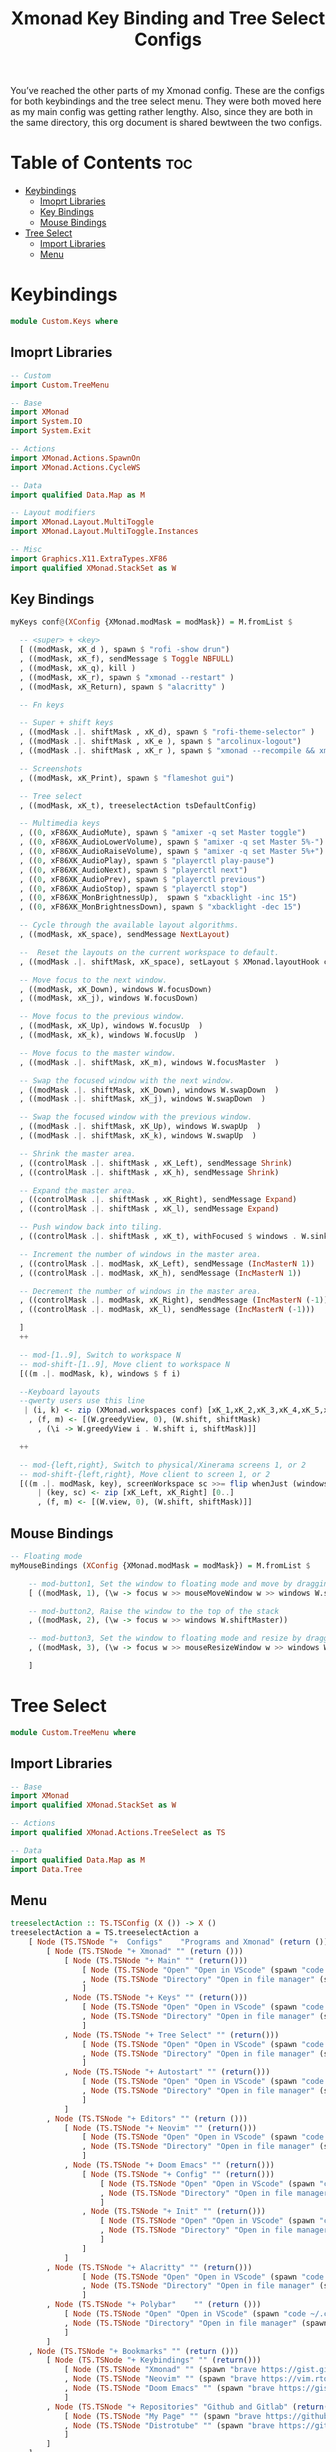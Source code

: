 #+TITLE: Xmonad Key Binding and Tree Select Configs

You’ve reached the other parts of my Xmonad config. These are the configs for both keybindings and the tree select menu. They were both moved here as my main config was getting rather lengthy. Also, since they are both in the same directory, this org document is shared bewtween the two configs.

* Table of Contents :toc:
- [[#keybindings][Keybindings]]
  - [[#imoprt-libraries][Imoprt Libraries]]
  - [[#key-bindings][Key Bindings]]
  - [[#mouse-bindings][Mouse Bindings]]
- [[#tree-select][Tree Select]]
  - [[#import-libraries][Import Libraries]]
  - [[#menu][Menu]]

* Keybindings
#+begin_src haskell
module Custom.Keys where
#+end_src

** Imoprt Libraries
#+begin_src haskell
-- Custom
import Custom.TreeMenu

-- Base
import XMonad
import System.IO
import System.Exit

-- Actions
import XMonad.Actions.SpawnOn
import XMonad.Actions.CycleWS

-- Data
import qualified Data.Map as M

-- Layout modifiers
import XMonad.Layout.MultiToggle
import XMonad.Layout.MultiToggle.Instances

-- Misc
import Graphics.X11.ExtraTypes.XF86
import qualified XMonad.StackSet as W
#+end_src

** Key Bindings
#+begin_src haskell
myKeys conf@(XConfig {XMonad.modMask = modMask}) = M.fromList $

  -- <super> + <key>
  [ ((modMask, xK_d ), spawn $ "rofi -show drun")
  , ((modMask, xK_f), sendMessage $ Toggle NBFULL)
  , ((modMask, xK_q), kill )
  , ((modMask, xK_r), spawn $ "xmonad --restart" )
  , ((modMask, xK_Return), spawn $ "alacritty" )

  -- Fn keys

  -- Super + shift keys
  , ((modMask .|. shiftMask , xK_d), spawn $ "rofi-theme-selector" )
  , ((modMask .|. shiftMask , xK_e ), spawn $ "arcolinux-logout")
  , ((modMask .|. shiftMask , xK_r ), spawn $ "xmonad --recompile && xmonad --restart")

  -- Screenshots
  , ((modMask, xK_Print), spawn $ "flameshot gui")

  -- Tree select
  , ((modMask, xK_t), treeselectAction tsDefaultConfig)

  -- Multimedia keys
  , ((0, xF86XK_AudioMute), spawn $ "amixer -q set Master toggle")      -- Mute volume
  , ((0, xF86XK_AudioLowerVolume), spawn $ "amixer -q set Master 5%-")  -- Lower volume
  , ((0, xF86XK_AudioRaiseVolume), spawn $ "amixer -q set Master 5%+")  -- Raise volume
  , ((0, xF86XK_AudioPlay), spawn $ "playerctl play-pause")             -- Play song
  , ((0, xF86XK_AudioNext), spawn $ "playerctl next")                   -- Next song
  , ((0, xF86XK_AudioPrev), spawn $ "playerctl previous")               -- Previous song
  , ((0, xF86XK_AudioStop), spawn $ "playerctl stop")                   -- Stop song
  , ((0, xF86XK_MonBrightnessUp),  spawn $ "xbacklight -inc 15")        -- Raise brightness
  , ((0, xF86XK_MonBrightnessDown), spawn $ "xbacklight -dec 15")       -- Lower brightness

  -- Cycle through the available layout algorithms.
  , ((modMask, xK_space), sendMessage NextLayout)

  --  Reset the layouts on the current workspace to default.
  , ((modMask .|. shiftMask, xK_space), setLayout $ XMonad.layoutHook conf)

  -- Move focus to the next window.
  , ((modMask, xK_Down), windows W.focusDown)
  , ((modMask, xK_j), windows W.focusDown)

  -- Move focus to the previous window.
  , ((modMask, xK_Up), windows W.focusUp  )
  , ((modMask, xK_k), windows W.focusUp  )

  -- Move focus to the master window.
  , ((modMask .|. shiftMask, xK_m), windows W.focusMaster  )

  -- Swap the focused window with the next window.
  , ((modMask .|. shiftMask, xK_Down), windows W.swapDown  )
  , ((modMask .|. shiftMask, xK_j), windows W.swapDown  )

  -- Swap the focused window with the previous window.
  , ((modMask .|. shiftMask, xK_Up), windows W.swapUp  )
  , ((modMask .|. shiftMask, xK_k), windows W.swapUp  )

  -- Shrink the master area.
  , ((controlMask .|. shiftMask , xK_Left), sendMessage Shrink)
  , ((controlMask .|. shiftMask , xK_h), sendMessage Shrink)

  -- Expand the master area.
  , ((controlMask .|. shiftMask , xK_Right), sendMessage Expand)
  , ((controlMask .|. shiftMask , xK_l), sendMessage Expand)

  -- Push window back into tiling.
  , ((controlMask .|. shiftMask , xK_t), withFocused $ windows . W.sink)

  -- Increment the number of windows in the master area.
  , ((controlMask .|. modMask, xK_Left), sendMessage (IncMasterN 1))
  , ((controlMask .|. modMask, xK_h), sendMessage (IncMasterN 1))

  -- Decrement the number of windows in the master area.
  , ((controlMask .|. modMask, xK_Right), sendMessage (IncMasterN (-1)))
  , ((controlMask .|. modMask, xK_l), sendMessage (IncMasterN (-1)))

  ]
  ++

  -- mod-[1..9], Switch to workspace N
  -- mod-shift-[1..9], Move client to workspace N
  [((m .|. modMask, k), windows $ f i)

  --Keyboard layouts
  --qwerty users use this line
   | (i, k) <- zip (XMonad.workspaces conf) [xK_1,xK_2,xK_3,xK_4,xK_5,xK_6,xK_7,xK_8,xK_9,xK_0]
    , (f, m) <- [(W.greedyView, 0), (W.shift, shiftMask)
      , (\i -> W.greedyView i . W.shift i, shiftMask)]]

  ++

  -- mod-{left,right}, Switch to physical/Xinerama screens 1, or 2
  -- mod-shift-{left,right}, Move client to screen 1, or 2
  [((m .|. modMask, key), screenWorkspace sc >>= flip whenJust (windows . f))
      | (key, sc) <- zip [xK_Left, xK_Right] [0..]
      , (f, m) <- [(W.view, 0), (W.shift, shiftMask)]]
#+end_src

** Mouse Bindings
#+begin_src haskell
-- Floating mode
myMouseBindings (XConfig {XMonad.modMask = modMask}) = M.fromList $

    -- mod-button1, Set the window to floating mode and move by dragging
    [ ((modMask, 1), (\w -> focus w >> mouseMoveWindow w >> windows W.shiftMaster))

    -- mod-button2, Raise the window to the top of the stack
    , ((modMask, 2), (\w -> focus w >> windows W.shiftMaster))

    -- mod-button3, Set the window to floating mode and resize by dragging
    , ((modMask, 3), (\w -> focus w >> mouseResizeWindow w >> windows W.shiftMaster))

    ]
#+end_src

* Tree Select
#+begin_src haskell
module Custom.TreeMenu where
#+end_src

** Import Libraries
#+begin_src haskell
-- Base
import XMonad
import qualified XMonad.StackSet as W

-- Actions
import qualified XMonad.Actions.TreeSelect as TS

-- Data
import qualified Data.Map as M
import Data.Tree
#+end_src

** Menu
#+begin_src haskell
treeselectAction :: TS.TSConfig (X ()) -> X ()
treeselectAction a = TS.treeselectAction a
    [ Node (TS.TSNode "+  Configs"    "Programs and Xmonad" (return ()))
        [ Node (TS.TSNode "+ Xmonad" "" (return ()))
            [ Node (TS.TSNode "+ Main" "" (return()))
                [ Node (TS.TSNode "Open" "Open in VScode" (spawn "code ~/.xmonad/xmonad.hs"))  []
                , Node (TS.TSNode "Directory" "Open in file manager" (spawn "nemo ~/.xmonad/xmonad.hs"))  []
                ]
            , Node (TS.TSNode "+ Keys" "" (return()))
                [ Node (TS.TSNode "Open" "Open in VScode" (spawn "code ~/.xmonad/lib/Custom/Keys.hs"))  []
                , Node (TS.TSNode "Directory" "Open in file manager" (spawn "nemo ~/.xmonad/lib/Custom/Keys.hs"))  []
                ]
            , Node (TS.TSNode "+ Tree Select" "" (return()))
                [ Node (TS.TSNode "Open" "Open in VScode" (spawn "code ~/.xmonad/lib/Custom/TreeMenu.hs"))  []
                , Node (TS.TSNode "Directory" "Open in file manager" (spawn "nemo ~/.xmonad/lib/Custom/TreeMenu.hs"))  []
                ]
            , Node (TS.TSNode "+ Autostart" "" (return()))
                [ Node (TS.TSNode "Open" "Open in VScode" (spawn "code ~/.xmonad/scripts/autostart.sh"))  []
                , Node (TS.TSNode "Directory" "Open in file manager" (spawn "nemo ~/.xmonad/scripts/autostart.sh"))  []
                ]
            ]
        , Node (TS.TSNode "+ Editors" "" (return ()))
            [ Node (TS.TSNode "+ Neovim" "" (return()))
                [ Node (TS.TSNode "Open" "Open in VScode" (spawn "code ~/.config/nvim/init.vim"))  []
                , Node (TS.TSNode "Directory" "Open in file manager" (spawn "nemo ~/.config/nvim/init.vim"))  []
                ]
            , Node (TS.TSNode "+ Doom Emacs" "" (return()))
                [ Node (TS.TSNode "+ Config" "" (return()))
                    [ Node (TS.TSNode "Open" "Open in VScode" (spawn "code ~/.doom.d/config.el"))  []
                    , Node (TS.TSNode "Directory" "Open in file manager" (spawn "nemo ~/.doom.d/config.el"))  []
                    ]
                , Node (TS.TSNode "+ Init" "" (return()))
                    [ Node (TS.TSNode "Open" "Open in VScode" (spawn "code ~/.doom.d/init.el"))  []
                    , Node (TS.TSNode "Directory" "Open in file manager" (spawn "nemo ~/.doom.d/init.el"))  []
                    ]
                ]
            ]
        , Node (TS.TSNode "+ Alacritty" "" (return()))
                [ Node (TS.TSNode "Open" "Open in VScode" (spawn "code ~/.config/alacritty/alacritty.yml"))  []
                , Node (TS.TSNode "Directory" "Open in file manager" (spawn "nemo ~/.config/alacritty/alacritty.yml"))  []
                ]
        , Node (TS.TSNode "+ Polybar"    "" (return ()))
            [ Node (TS.TSNode "Open" "Open in VScode" (spawn "code ~/.config/polybar/config"))  []
            , Node (TS.TSNode "Directory" "Open in file manager" (spawn "nemo ~/.config/polybar/config"))  []
            ]
        ]
    , Node (TS.TSNode "+ Bookmarks" "" (return ()))
        [ Node (TS.TSNode "+ Keybindings" "" (return()))
            [ Node (TS.TSNode "Xmonad" "" (spawn "brave https://gist.github.com/micrub/aeebe7eb4d2df9e5e203e76a0fd89542"))  []
            , Node (TS.TSNode "Neovim" "" (spawn "brave https://vim.rtorr.com/"))  []
            , Node (TS.TSNode "Doom Emacs" "" (spawn "brave https://gist.github.com/hjertnes/9e14416e8962ff5f03c6b9871945b165"))  []
            ]
        , Node (TS.TSNode "+ Repositories" "Github and Gitlab" (return()))
            [ Node (TS.TSNode "My Page" "" (spawn "brave https://github.com/link-does-mods"))  []
            , Node (TS.TSNode "Distrotube" "" (spawn "brave https://gitlab.com/dwt1"))  []
            ]
        ]
    ]

-- Config
tsDefaultConfig :: TS.TSConfig a
tsDefaultConfig = TS.TSConfig { TS.ts_hidechildren = True
                              , TS.ts_background   = 0xaf2e3440
                              , TS.ts_font         = "xft:Sans-16"
                              , TS.ts_node         = (0xffd8dee9, 0xff2c3954)
                              , TS.ts_nodealt      = (0xffd8dee9, 0xff2e3440)
                              , TS.ts_highlight    = (0xffffffff, 0xff5e81ac)
                              , TS.ts_extra        = 0xffd8dee9
                              , TS.ts_node_width   = 180
                              , TS.ts_node_height  = 30
                              , TS.ts_originX      = 0
                              , TS.ts_originY      = 0
                              , TS.ts_indent       = 80
                              , TS.ts_navigate     = myTreeNavigation
                              }

-- Key Bindings
myTreeNavigation = M.fromList
    [ ((0, xK_Escape), TS.cancel)
    , ((0, xK_Return), TS.select)
    , ((0, xK_space),  TS.select)

    -- Arrow keys
    , ((0, xK_Up),     TS.movePrev)
    , ((0, xK_Down),   TS.moveNext)
    , ((0, xK_Left),   TS.moveParent)
    , ((0, xK_Right),  TS.moveChild)

    -- Vim keys
    , ((0, xK_k),      TS.movePrev)
    , ((0, xK_j),      TS.moveNext)
    , ((0, xK_h),      TS.moveParent)
    , ((0, xK_l),      TS.moveChild)
    , ((0, xK_o),      TS.moveHistBack)
    , ((0, xK_i),      TS.moveHistForward)
    ]
#+end_src
